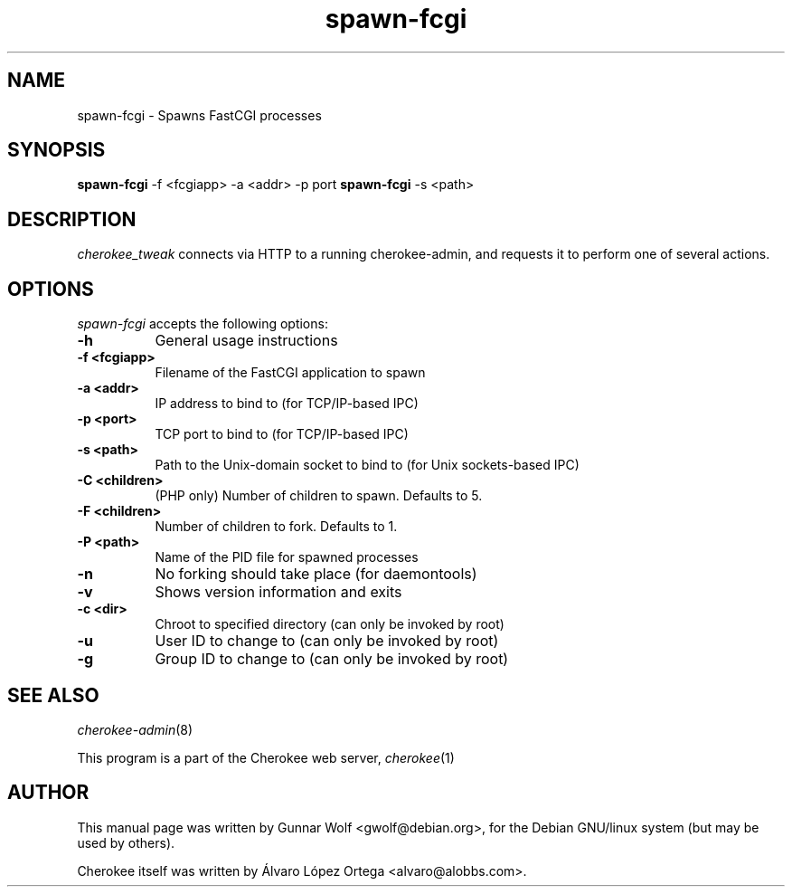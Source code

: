 .TH spawn-fcgi 1
.SH NAME
spawn-fcgi - Spawns FastCGI processes
.SH SYNOPSIS
.B spawn-fcgi
\-f <fcgiapp> \-a <addr> \-p port
.
.B spawn-fcgi
\-s <path>
.SH DESCRIPTION
\fIcherokee_tweak\fP connects via HTTP to a running cherokee-admin,
and requests it to perform one of several actions.
.SH OPTIONS
\fIspawn-fcgi\fP accepts the following options:
.TP 8
.B  \-h
General usage instructions
.TP 8
.B  \-f <fcgiapp>
Filename of the FastCGI application to spawn
.TP 8
.B  \-a <addr>
IP address to bind to (for TCP/IP-based IPC)
.TP 8
.B  \-p <port>
TCP port to bind to (for TCP/IP-based IPC)
.TP 8
.B  \-s <path>
Path to the Unix-domain socket to bind to (for Unix sockets-based IPC)
.TP 8
.B  \-C <children>
(PHP only) Number of children to spawn. Defaults to 5.
.TP 8
.B  \-F <children>
Number of children to fork. Defaults to 1.
.TP 8
.B  \-P <path>
Name of the PID file for spawned processes
.TP 8
.B  \-n
No forking should take place (for daemontools)
.TP 8
.B  \-v
Shows version information and exits
.TP 8
.B  \-c <dir>
Chroot to specified directory (can only be invoked by root)
.TP 8
.B  \-u
User ID to change to (can only be invoked by root)
.TP 8
.B  \-g
Group ID to change to (can only be invoked by root)
.SH SEE ALSO
\&\fIcherokee-admin\fR\|(8)
.PP
This program is a part of the Cherokee web server, \&\fIcherokee\fR\|(1)
.SH AUTHOR
This manual page was written by Gunnar Wolf <gwolf@debian.org>, for
the Debian GNU/linux system (but may be used by others).
.PP
Cherokee itself was written by Álvaro López Ortega
<alvaro@alobbs.com>.
